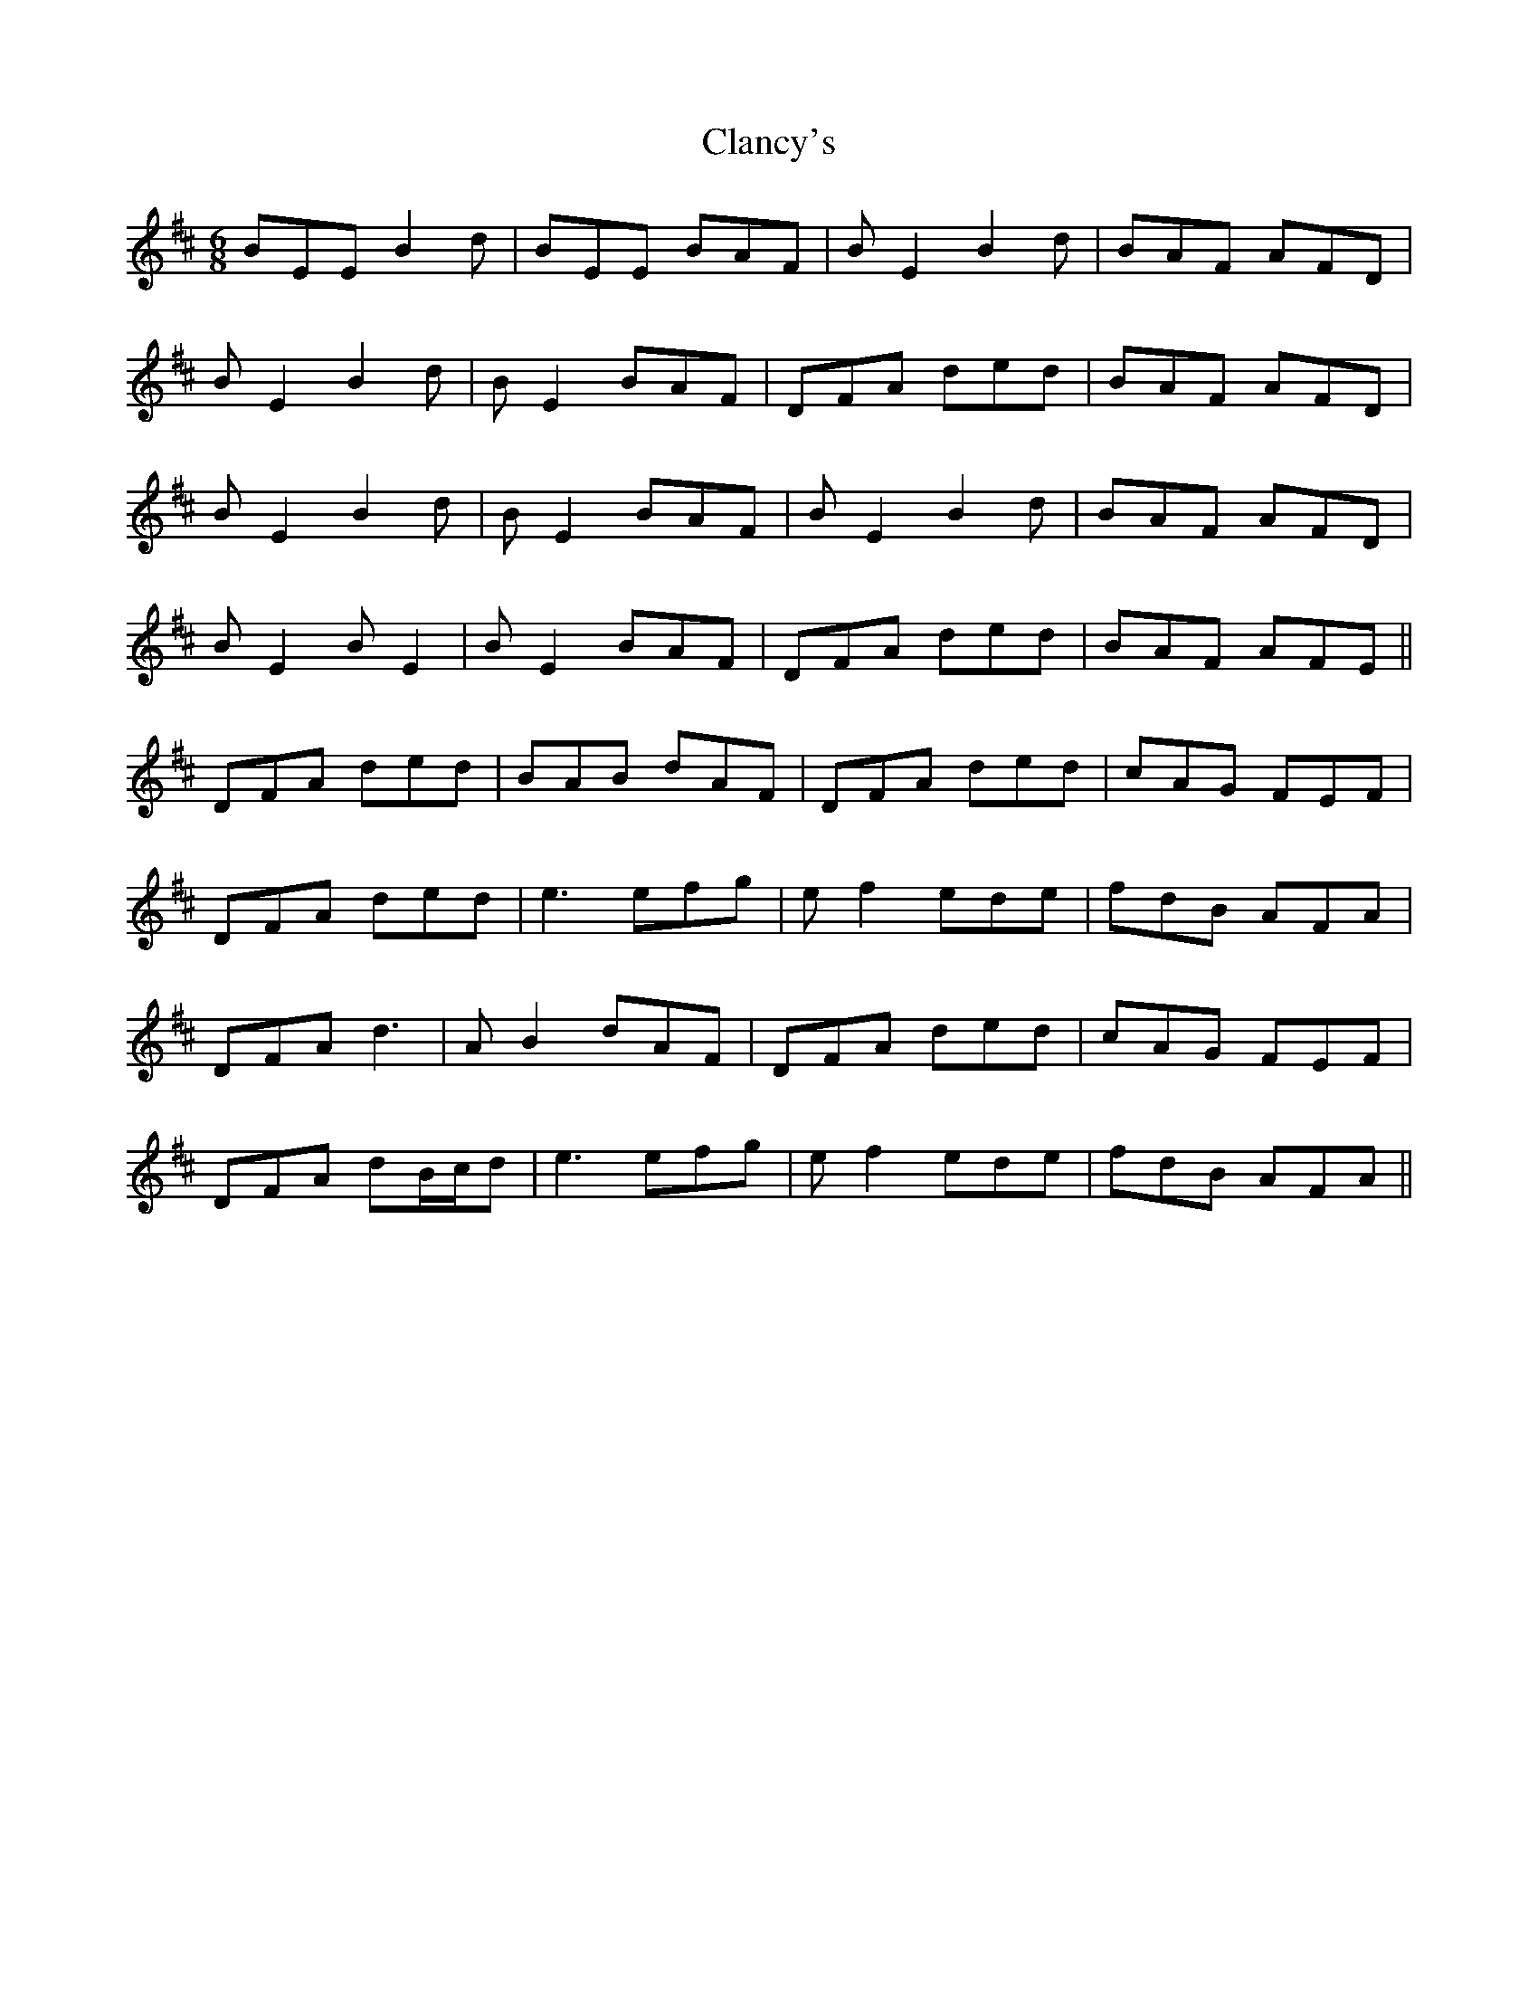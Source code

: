 X: 7235
T: Clancy's
R: jig
M: 6/8
K: Dmajor
BEE B2d|BEE BAF|BE2 B2d|BAF AFD|
BE2 B2d|BE2 BAF|DFA ded|BAF AFD|
BE2 B2d|BE2BAF|BE2 B2d|BAF AFD|
BE2 BE2|BE2 BAF|DFA ded|BAF AFE||
DFA ded|BAB dAF|DFA ded|cAG FEF|
DFA ded|e3 efg|ef2 ede|fdB AFA|
DFA d3|AB2 dAF|DFA ded|cAG FEF|
DFA dB/c/d|e3 efg|ef2 ede|fdB AFA||

